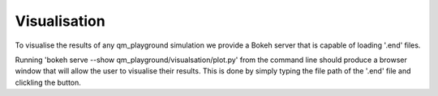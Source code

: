 Visualisation
=============

To visualise the results of any qm_playground simulation we provide a Bokeh
server that is capable of loading '.end' files.

Running 'bokeh serve --show qm_playground/visualsation/plot.py' from the
command line should produce a browser window that will allow the user to
visualise their results. This is done by simply typing the file path of the
'.end' file and clickling the button.
